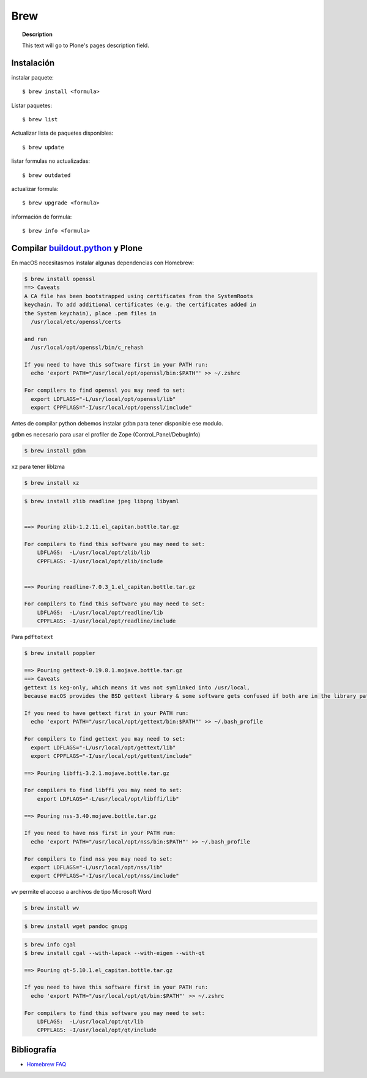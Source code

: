 ====
Brew
====

.. topic:: Description

   This text will go to Plone's pages description field.

Instalación
-----------


instalar paquete::

   $ brew install <formula>


Listar paquetes::

   $ brew list


Actualizar lista de paquetes disponibles::

   $ brew update

listar formulas no actualizadas::

   $ brew outdated

actualizar formula::

   $ brew upgrade <formula>


información de formula::

   $ brew info <formula>

Compilar `buildout.python <https://github.com/collective/buildout.python>`_ y Plone
-----------------------------------------------------------------------------------

En macOS necesitasmos instalar algunas dependencias con Homebrew:

.. code-block:: shell

   $ brew install openssl
   ==> Caveats
   A CA file has been bootstrapped using certificates from the SystemRoots
   keychain. To add additional certificates (e.g. the certificates added in
   the System keychain), place .pem files in
     /usr/local/etc/openssl/certs

   and run
     /usr/local/opt/openssl/bin/c_rehash

   If you need to have this software first in your PATH run:
     echo 'export PATH="/usr/local/opt/openssl/bin:$PATH"' >> ~/.zshrc

   For compilers to find openssl you may need to set:
     export LDFLAGS="-L/usr/local/opt/openssl/lib"
     export CPPFLAGS="-I/usr/local/opt/openssl/include"

Antes de compilar python debemos instalar ``gdbm`` para tener disponible ese modulo.

``gdbm`` es necesario para usar el profiler de Zope (Control_Panel/DebugInfo)

.. code-block:: shell

   $ brew install gdbm

``xz`` para tener liblzma

.. code-block:: shell

   $ brew install xz



.. code-block:: shell

   $ brew install zlib readline jpeg libpng libyaml


   ==> Pouring zlib-1.2.11.el_capitan.bottle.tar.gz

   For compilers to find this software you may need to set:
       LDFLAGS:  -L/usr/local/opt/zlib/lib
       CPPFLAGS: -I/usr/local/opt/zlib/include


   ==> Pouring readline-7.0.3_1.el_capitan.bottle.tar.gz

   For compilers to find this software you may need to set:
       LDFLAGS:  -L/usr/local/opt/readline/lib
       CPPFLAGS: -I/usr/local/opt/readline/include


Para ``pdftotext``

.. code-block:: shell

   $ brew install poppler

   ==> Pouring gettext-0.19.8.1.mojave.bottle.tar.gz
   ==> Caveats
   gettext is keg-only, which means it was not symlinked into /usr/local,
   because macOS provides the BSD gettext library & some software gets confused if both are in the library path.

   If you need to have gettext first in your PATH run:
     echo 'export PATH="/usr/local/opt/gettext/bin:$PATH"' >> ~/.bash_profile

   For compilers to find gettext you may need to set:
     export LDFLAGS="-L/usr/local/opt/gettext/lib"
     export CPPFLAGS="-I/usr/local/opt/gettext/include"

   ==> Pouring libffi-3.2.1.mojave.bottle.tar.gz

   For compilers to find libffi you may need to set:
       export LDFLAGS="-L/usr/local/opt/libffi/lib"
       
   ==> Pouring nss-3.40.mojave.bottle.tar.gz

   If you need to have nss first in your PATH run:
     echo 'export PATH="/usr/local/opt/nss/bin:$PATH"' >> ~/.bash_profile

   For compilers to find nss you may need to set:
     export LDFLAGS="-L/usr/local/opt/nss/lib"
     export CPPFLAGS="-I/usr/local/opt/nss/include"

``wv`` permite el acceso a archivos de tipo Microsoft Word

.. code-block:: shell

   $ brew install wv

.. code-block:: shell

   $ brew install wget pandoc gnupg

.. code-block:: shell

   $ brew info cgal
   $ brew install cgal --with-lapack --with-eigen --with-qt

   ==> Pouring qt-5.10.1.el_capitan.bottle.tar.gz

   If you need to have this software first in your PATH run:
     echo 'export PATH="/usr/local/opt/qt/bin:$PATH"' >> ~/.zshrc

   For compilers to find this software you may need to set:
       LDFLAGS:  -L/usr/local/opt/qt/lib
       CPPFLAGS: -I/usr/local/opt/qt/include


Bibliografía
------------

* `Homebrew FAQ <https://docs.brew.sh/FAQ.html>`_
